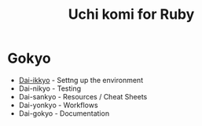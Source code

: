 #+TITLE: Uchi komi for Ruby

* Gokyo

- [[file:doc/ikkyo.org][Dai-ikkyo]] - Settng up the environment
- Dai-nikyo - Testing
- Dai-sankyo - Resources / Cheat Sheets
- Dai-yonkyo - Workflows
- Dai-gokyo - Documentation
